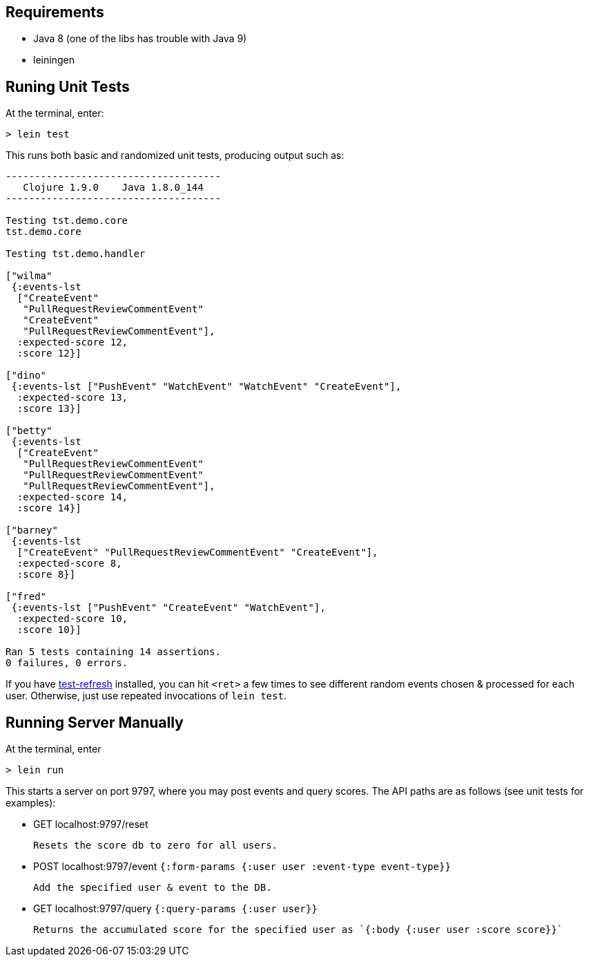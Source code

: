 == Requirements

 - Java 8 (one of the libs has trouble with Java 9)
 - leiningen

== Runing Unit Tests

At the terminal, enter:

[source,shell]
----
> lein test 
----

This runs both basic and randomized unit tests, producing output such as:

[source,shell]
----
-------------------------------------
   Clojure 1.9.0    Java 1.8.0_144
-------------------------------------

Testing tst.demo.core
tst.demo.core

Testing tst.demo.handler

["wilma"
 {:events-lst
  ["CreateEvent"
   "PullRequestReviewCommentEvent"
   "CreateEvent"
   "PullRequestReviewCommentEvent"],
  :expected-score 12,
  :score 12}]

["dino"
 {:events-lst ["PushEvent" "WatchEvent" "WatchEvent" "CreateEvent"],
  :expected-score 13,
  :score 13}]

["betty"
 {:events-lst
  ["CreateEvent"
   "PullRequestReviewCommentEvent"
   "PullRequestReviewCommentEvent"
   "PullRequestReviewCommentEvent"],
  :expected-score 14,
  :score 14}]

["barney"
 {:events-lst
  ["CreateEvent" "PullRequestReviewCommentEvent" "CreateEvent"],
  :expected-score 8,
  :score 8}]

["fred"
 {:events-lst ["PushEvent" "CreateEvent" "WatchEvent"],
  :expected-score 10,
  :score 10}]

Ran 5 tests containing 14 assertions.
0 failures, 0 errors.
----

If you have link:https://github.com/jakemcc/lein-test-refresh[test-refresh] installed, you can hit
`<ret>` a few times to see different random events chosen & processed for each user. Otherwise, just
use repeated invocations of `lein test`.

== Running Server Manually

At the terminal, enter

[source,shell]
----
> lein run
----

This starts a server on port 9797, where you may post events and query scores. 
The API paths are as follows (see unit tests for examples):

 - GET localhost:9797/reset         

        Resets the score db to zero for all users.

 - POST localhost:9797/event  `{:form-params {:user user  :event-type event-type}}`

        Add the specified user & event to the DB.

 - GET localhost:9797/query  `{:query-params {:user user}}`

        Returns the accumulated score for the specified user as `{:body {:user user :score score}}`


